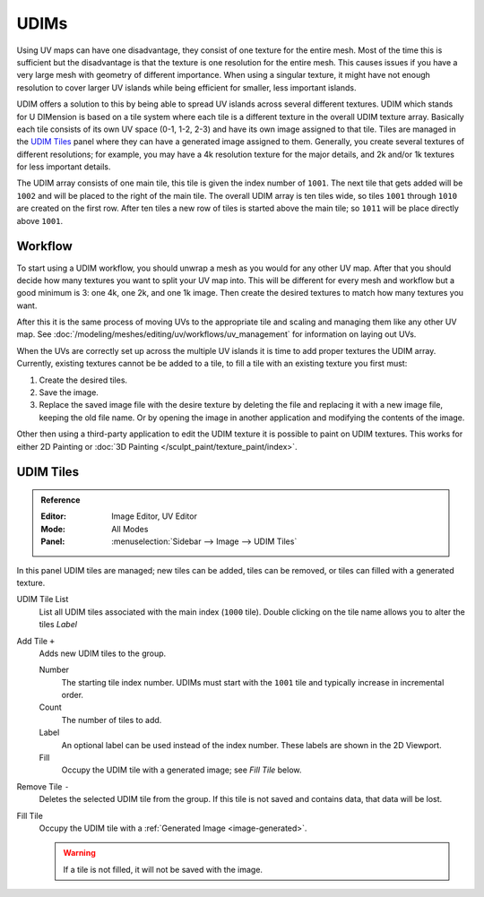 
*****
UDIMs
*****

Using UV maps can have one disadvantage, they consist of one texture for the entire mesh.
Most of the time this is sufficient but the disadvantage is that the texture is one resolution for the entire mesh.
This causes issues if you have a very large mesh with geometry of different importance.
When using a singular texture, it might have not enough resolution to cover larger UV islands
while being efficient for smaller, less important islands.

UDIM offers a solution to this by being able to spread UV islands across several different textures.
UDIM which stands for U DIMension is based on a tile system
where each tile is a different texture in the overall UDIM texture array.
Basically each tile consists of its own UV space (0-1, 1-2, 2-3) and have its own image assigned to that tile.
Tiles are managed in the `UDIM Tiles`_ panel where they can have a generated image assigned to them.
Generally, you create several textures of different resolutions;
for example, you may have a 4k resolution texture for the major details,
and 2k and/or 1k textures for less important details.

The UDIM array consists of one main tile, this tile is given the index number of ``1001``.
The next tile that gets added will be ``1002`` and will be placed to the right of the main tile.
The overall UDIM array is ten tiles wide, so tiles ``1001`` through ``1010`` are created on the first row.
After ten tiles a new row of tiles is started above the main tile; so ``1011`` will be place directly above ``1001``.


Workflow
========

To start using a UDIM workflow, you should unwrap a mesh as you would for any other UV map.
After that you should decide how many textures you want to split your UV map into.
This will be different for every mesh and workflow but a good minimum is 3: one 4k, one 2k, and one 1k image.
Then create the desired textures to match how many textures you want.

After this it is the same process of moving UVs to the appropriate tile
and scaling and managing them like any other UV map.
See :doc:`/modeling/meshes/editing/uv/workflows/uv_management` for information on laying out UVs.

When the UVs are correctly set up across the multiple UV islands it is time to add proper textures the UDIM array.
Currently, existing textures cannot be be added to a tile,
to fill a tile with an existing texture you first must:

#. Create the desired tiles.
#. Save the image.
#. Replace the saved image file with the desire texture by deleting the file
   and replacing it with a new image file, keeping the old file name.
   Or by opening the image in another application and modifying the contents of the image.

Other then using a third-party application to edit the UDIM texture it is possible to paint on UDIM textures.
This works for either 2D Painting or :doc:`3D Painting </sculpt_paint/texture_paint/index>`.


.. _bpy.ops.image.tile:
.. _bpy.types.UDIMTiles:

UDIM Tiles
==========

.. admonition:: Reference
   :class: refbox

   :Editor:    Image Editor, UV Editor
   :Mode:      All Modes
   :Panel:     :menuselection:`Sidebar --> Image --> UDIM Tiles`

In this panel UDIM tiles are managed;
new tiles can be added, tiles can be removed, or tiles can filled with a generated texture.

UDIM Tile List
   List all UDIM tiles associated with the main index (``1000`` tile).
   Double clicking on the tile name allows you to alter the tiles *Label*

Add Tile ``+``
   Adds new UDIM tiles to the group.

   Number
      The starting tile index number.
      UDIMs must start with the ``1001`` tile and typically increase in incremental order.
   Count
      The number of tiles to add.
   Label
      An optional label can be used instead of the index number.
      These labels are shown in the 2D Viewport.
   Fill
      Occupy the UDIM tile with a generated image; see *Fill Tile* below.

Remove Tile ``-``
   Deletes the selected UDIM tile from the group.
   If this tile is not saved and contains data, that data will be lost.

Fill Tile
   Occupy the UDIM tile with a :ref:`Generated Image <image-generated>`.

   .. warning::

      If a tile is not filled, it will not be saved with the image.
